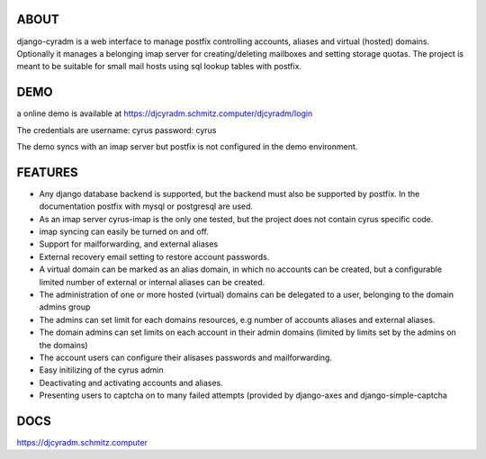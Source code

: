 .. image:: https://travis-ci.com/jsm222/django-cyradm.svg?branch=master
    :target: https://travis-ci.com/jsm222/django-cyradm
ABOUT
====================
django-cyradm is a web interface to manage postfix controlling accounts, aliases and virtual (hosted) domains. Optionally it manages a belonging imap server for creating/deleting mailboxes and setting storage quotas. The project is meant to be suitable for small mail hosts using sql lookup tables with postfix. 

DEMO
====

a online demo is available at https://djcyradm.schmitz.computer/djcyradm/login

The credentials are username: cyrus password: cyrus

The demo syncs with an imap server but postfix is not configured in the demo environment.


FEATURES
=========

* Any django database backend is supported, but the backend must also be supported by postfix. In the documentation postfix with mysql or postgresql are used. 
* As an imap server cyrus-imap is the only one tested, but the project does not contain cyrus specific code.
* imap syncing can easily be turned on and off.
* Support for mailforwarding, and external aliases
* External recovery email setting to restore account passwords. 
* A virtual domain can be marked as an alias domain, in which no accounts can be created, but a configurable limited number of external or internal aliases can be created.
* The administration of one or more hosted (virtual) domains can be delegated to a user, belonging to the domain admins group
* The admins can set limit for each domains resources, e.g number of accounts aliases and external aliases.
* The domain admins can set limits on each account in their admin domains (limited by limits set by the admins on the domains)
* The account users can configure their alisases passwords and mailforwarding.
* Easy initilizing of the cyrus admin
* Deactivating and activating accounts and aliases.
* Presenting users to captcha on to many failed attempts (provided by django-axes and django-simple-captcha

DOCS
====
https://djcyradm.schmitz.computer
